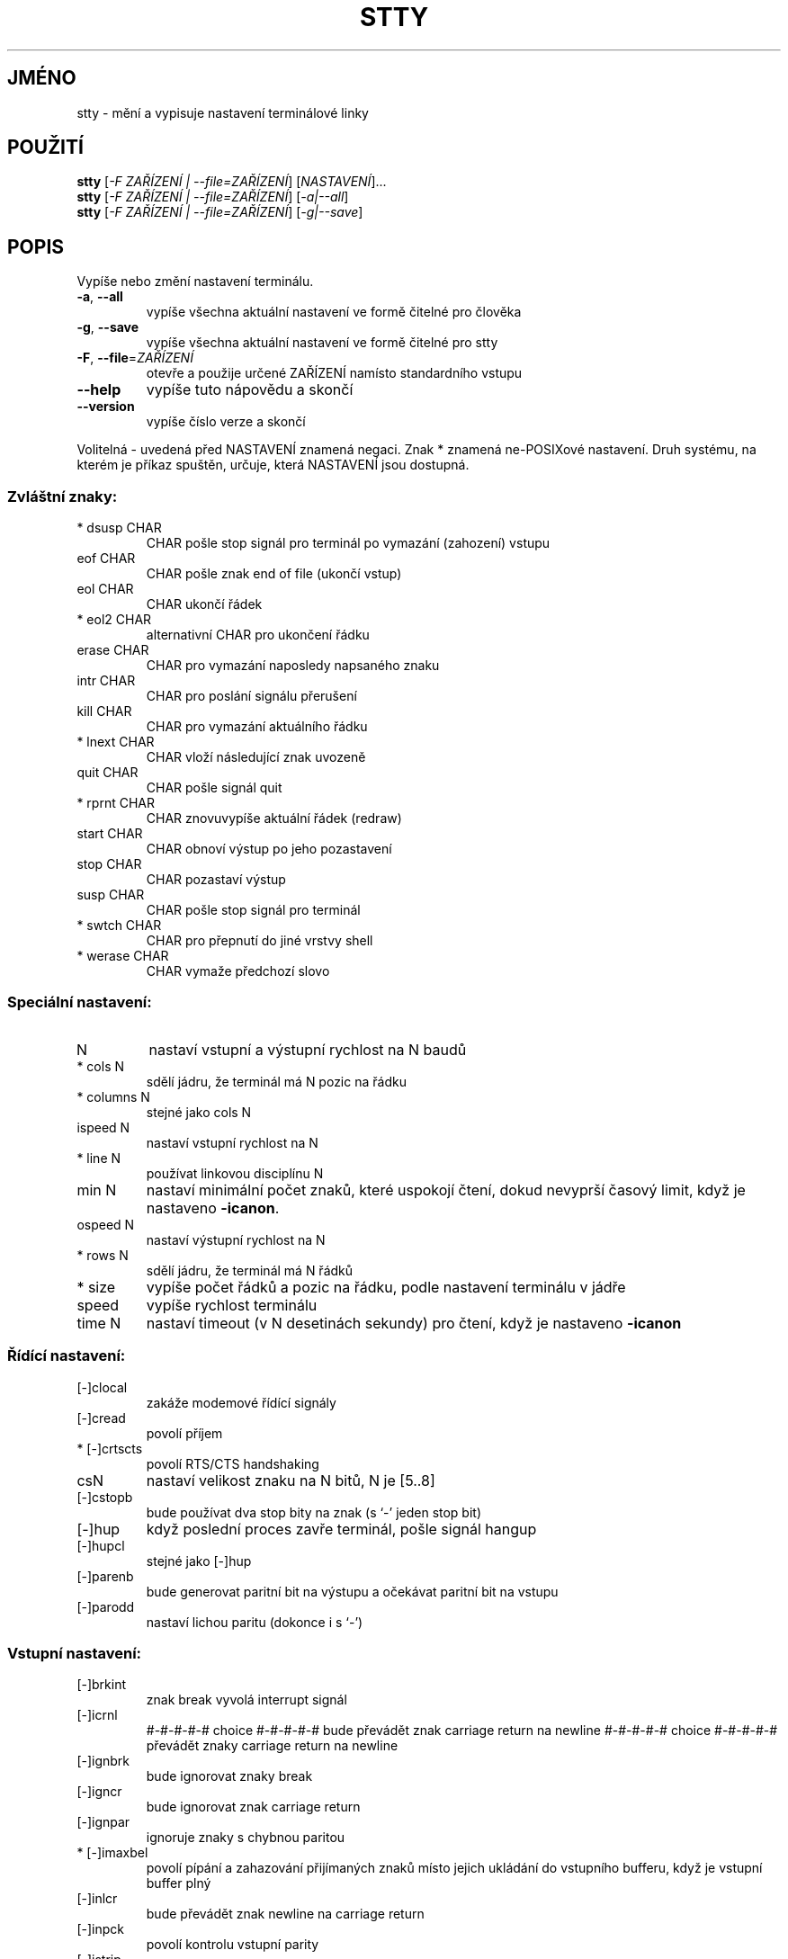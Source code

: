 .\" DO NOT MODIFY THIS FILE!  It was generated by help2man 1.35.
.\"*******************************************************************
.\"
.\" This file was generated with po4a. Translate the source file.
.\"
.\"*******************************************************************
.TH STTY 1 "říjen 2008" "GNU coreutils 7.0" "Uživatelské příkazy"
.SH JMÉNO
stty \- mění a vypisuje nastavení terminálové linky
.SH POUŽITÍ
\fBstty\fP [\fI\-F ZAŘÍZENÍ | \-\-file=ZAŘÍZENÍ\fP] [\fINASTAVENÍ\fP]...
.br
\fBstty\fP [\fI\-F ZAŘÍZENÍ | \-\-file=ZAŘÍZENÍ\fP] [\fI\-a|\-\-all\fP]
.br
\fBstty\fP [\fI\-F ZAŘÍZENÍ | \-\-file=ZAŘÍZENÍ\fP] [\fI\-g|\-\-save\fP]
.SH POPIS
.\" Add any additional description here
.PP
Vypíše nebo změní nastavení terminálu.
.TP 
\fB\-a\fP, \fB\-\-all\fP
vypíše všechna aktuální nastavení ve formě čitelné pro člověka
.TP 
\fB\-g\fP, \fB\-\-save\fP
vypíše všechna aktuální nastavení ve formě čitelné pro stty
.TP 
\fB\-F\fP, \fB\-\-file\fP=\fIZAŘÍZENÍ\fP
otevře a použije určené ZAŘÍZENÍ namísto standardního vstupu
.TP 
\fB\-\-help\fP
vypíše tuto nápovědu a skončí
.TP 
\fB\-\-version\fP
vypíše číslo verze a skončí
.PP
Volitelná \- uvedená před NASTAVENÍ znamená negaci. Znak * znamená
ne\-POSIXové nastavení. Druh systému, na kterém je příkaz spuštěn,
určuje, která NASTAVENÍ jsou dostupná.
.SS "Zvláštní znaky:"
.TP 
* dsusp CHAR
CHAR pošle stop signál pro terminál po vymazání (zahození) vstupu
.TP 
eof CHAR
CHAR pošle znak end of file (ukončí vstup)
.TP 
eol CHAR
CHAR ukončí řádek
.TP 
* eol2 CHAR
alternativní CHAR pro ukončení řádku
.TP 
erase CHAR
CHAR pro vymazání naposledy napsaného znaku
.TP 
intr CHAR
CHAR pro poslání signálu přerušení
.TP 
kill CHAR
CHAR pro vymazání aktuálního řádku
.TP 
* lnext CHAR
CHAR vloží následující znak uvozeně
.TP 
quit CHAR
CHAR pošle signál quit
.TP 
* rprnt CHAR
CHAR znovuvypíše aktuální řádek (redraw)
.TP 
start CHAR
CHAR obnoví výstup po jeho pozastavení
.TP 
stop CHAR
CHAR pozastaví výstup
.TP 
susp CHAR
CHAR pošle stop signál pro terminál
.TP 
* swtch CHAR
CHAR pro přepnutí do jiné vrstvy shell
.TP 
* werase CHAR
CHAR vymaže předchozí slovo
.SS "Speciální nastavení:"
.TP 
N
nastaví vstupní a výstupní rychlost na N baudů
.TP 
* cols N
sdělí jádru, že terminál má N pozic na řádku
.TP 
* columns N
stejné jako cols N
.TP 
ispeed N
nastaví vstupní rychlost na N
.TP 
* line N
používat linkovou disciplínu N
.TP 
min N
nastaví minimální počet znaků, které uspokojí čtení, dokud
nevyprší časový limit, když je nastaveno \fB\-icanon\fP.
.TP 
ospeed N
nastaví výstupní rychlost na N
.TP 
* rows N
sdělí jádru, že terminál má N řádků
.TP 
* size
vypíše počet řádků a pozic na řádku, podle nastavení terminálu v
jádře
.TP 
speed
vypíše rychlost terminálu
.TP 
time N
nastaví timeout (v N desetinách sekundy) pro čtení, když je nastaveno
\fB\-icanon\fP
.SS "Řídící nastavení:"
.TP 
[\-]clocal
zakáže modemové řídící signály
.TP 
[\-]cread
povolí příjem
.TP 
* [\-]crtscts
povolí RTS/CTS handshaking
.TP 
csN
nastaví velikost znaku na N bitů, N je [5..8]
.TP 
[\-]cstopb
bude používat dva stop bity na znak (s `\-' jeden stop bit)
.TP 
[\-]hup
když poslední proces zavře terminál, pošle signál hangup
.TP 
[\-]hupcl
stejné jako [\-]hup
.TP 
[\-]parenb
bude generovat paritní bit na výstupu a očekávat paritní bit na vstupu
.TP 
[\-]parodd
nastaví lichou paritu (dokonce i s `\-')
.SS "Vstupní nastavení:"
.TP 
[\-]brkint
znak break vyvolá interrupt signál
.TP 
[\-]icrnl
#\-#\-#\-#\-#  choice  #\-#\-#\-#\-#
bude převádět znak carriage return na newline
#\-#\-#\-#\-#  choice  #\-#\-#\-#\-#
převádět znaky carriage return na newline
.TP 
[\-]ignbrk
bude ignorovat znaky break
.TP 
[\-]igncr
bude ignorovat znak carriage return
.TP 
[\-]ignpar
ignoruje znaky s chybnou paritou
.TP 
* [\-]imaxbel
povolí pípání a zahazování přijímaných znaků místo jejich
ukládání do vstupního bufferu, když je vstupní buffer plný
.TP 
[\-]inlcr
bude převádět znak newline na carriage return
.TP 
[\-]inpck
povolí kontrolu vstupní parity
.TP 
[\-]istrip
bude nulovat nejvyšší (osmý) bit vstupních znaků clear high (8th) bit
of input characters
.TP 
* [\-]iutf8
bude předpokládat, že vstupní znaky jsou v kódování UTF\-8
.TP 
* [\-]iuclc
bude převádět velká písmena na malá
.TP 
* [\-]ixany
Dovolí, aby byl výstup restartován libovolným znakem a ne jen znakem
start
.TP 
[\-]ixoff
povolí zasílání start/stop znaků
.TP 
[\-]ixon
povolí XON/XOFF kontrolu toku
.TP 
[\-]parmrk
označí chyby parity (posloupností znaků 255\-0)
.TP 
[\-]tandem
stejné jako [\-]ixoff
.SS "Výstupní nastavení:"
.TP 
* bsN
delay styl pro backspace, N v rozsahu [0..1]
.TP 
* crN
delay styl pro carriage return, N v rozsahu [0..3]
.TP 
* ffN
delay styl pro form feed, N v rozsahu [0..1]
.TP 
* nlN
delay styl pro newline, N v rozsahu [0..1]
.TP 
* [\-]ocrnl
#\-#\-#\-#\-#  choice  #\-#\-#\-#\-#
bude převádět znak carriage return na newline
#\-#\-#\-#\-#  choice  #\-#\-#\-#\-#
převádět znaky carriage return na newline
.TP 
* [\-]ofdel
jako výplňkové znaky používat znaky delete místo znaků null
.TP 
* [\-]ofill
používat výplňkové (fill, padding) znaky v pauzách při přenosu
.TP 
* [\-]olcuc
převádět malá písmena na velká
.TP 
* [\-]onlcr
převádět znaky newline na dvojice carriage return\-newline
.TP 
* [\-]onlret
znak newline provede návrat vozíku (jako carriage return)
.TP 
* [\-]onocr
nevypisovat znaky carriage return v prvním sloupci
.TP 
[\-]opost
provádět postprocessing výstupu
.TP 
* tabN
delay styl pro horizontální tabulátor, N v rozsahu [0..3]
.TP 
* tabs
stejné jako tab0
.TP 
* \fB\-tabs\fP
stejné jako tab3
.TP 
* vtN
delay styl pro verikální tabulátor, N v rozsahu [0..1]
.SS "Lokální nastavení:"
.TP 
[\-]crterase
bude provádět echo při vymazávaní znaků pomocí posloupnosti
backspace\-space\-backspace
.TP 
* crtkill
kill all line by obeying the echoprt and echoe settings
.TP 
* \fB\-crtkill\fP
bude provádět echo speciálního znaku kill vymazáním všech znaků na
řádku způsobem určeným nastaveními echoctl a echok
.TP 
* [\-]ctlecho
bude provádět echo řídících znaků jako posloupností `^c'
.TP 
[\-]echo
bude provádět echo vstupních znaků
.TP 
* [\-]echoctl
stejné jako [\-]ctlecho
.TP 
[\-]echoe
stejné jako [\-]crterase
.TP 
[\-]echok
bude provádět echo znaku newline po znaku kill
.TP 
* [\-]echoke
stejné jako [\-]crtkill
.TP 
[\-]echonl
bude provádět echo znaku newline i když neprovádí echo ostatních
znaků
.TP 
* [\-]echoprt
bude provádět echo vymazávaných znaků pozpátku, mezi znaky `\e' a '/'
.TP 
[\-]icanon
povolí speciální znaky erase, kill, werase a rprnt
.TP 
[\-]iexten
povolí ne\-POSIXové speciální znaky
.TP 
[\-]isig
ovolí speciální znaky interrupt, quit a suspend
.TP 
[\-]noflsh
zakáže vyprázdnění bufferu po speciálních znacích interrupt a quit
.TP 
* [\-]prterase
stejné jako [\-]echoprt
.TP 
* [\-]tostop
pozastaví úlohy v pozadí, které se pokoušejí psát na terminál
.TP 
* [\-]xcase
Escapuje velká písmena znakem `\e', když je nastaveno icanon
.SS "Combination settings:"
.TP 
* [\-]LCASE
stejné jako [\-]lcase
.TP 
cbreak
stejné jako \fB\-icanon\fP
.TP 
\fB\-cbreak\fP
stejné jako icanon
.TP 
cooked
stejné jako brkint ignpar istrip icrnl ixon opost isig icanon; navíc
nastaví znaky eof a eol na jejich implicitní hodnoty
.TP 
\fB\-cooked\fP
stejné jako raw
.TP 
crt
stejné jako echoe echoctl echoke
.TP 
dec
stejné jako echoe echoctl echoke \fB\-ixany\fP intr ^c erase 0177 kill ^u
.TP 
* [\-]decctlq
stejné jako [\-]ixany
.TP 
ek
nastaví speciální znaky erase a kill na jejich implicitní hodnoty
.TP 
evenp
stejné jako parenb \fB\-parodd\fP cs7
.TP 
\fB\-evenp\fP
stejné jako \fB\-parenb\fP cs8
.TP 
* [\-]LCASE
stejné jako xcase iuclc olcuc
.TP 
litout
stejné jako \fB\-parenb\fP \fB\-istrip\fP \fB\-opost\fP cs8
.TP 
\fB\-litout\fP
stejné jako parenb istrip opost cs7
.TP 
nl
stejné jako \fB\-icrnl\fP \fB\-onlcr\fP
.TP 
\fB\-nl\fP
stejné jako icrnl \fB\-inlcr\fP \fB\-igncr\fP onlcr \fB\-ocrnl\fP \fB\-onlret\fP
.TP 
oddp
stejné jako parenb parodd cs7
.TP 
\fB\-oddp\fP
stejné jako \fB\-parenb\fP cs8
.TP 
[\-]parity
stejné jako [\-]evenp
.TP 
pass8
stejné jako \fB\-parenb\fP \fB\-istrip\fP cs8
.TP 
\fB\-pass8\fP
stejné jako parenb istrip cs7
.TP 
raw
stejné jako \fB\-ignbrk\fP \fB\-brkint\fP \fB\-ignpar\fP \fB\-parmrk\fP \fB\-inpck\fP
\fB\-istrip\fP \fB\-inlcr\fP \fB\-igncr\fP \fB\-icrnl\fP \fB\-ixon\fP \fB\-ixoff\fP \fB\-iuclc\fP
\fB\-ixany\fP \fB\-imaxbel\fP \fB\-opost\fP \fB\-isig\fP \fB\-icanon\fP \fB\-xcase\fP min 1 time 0
.TP 
\fB\-raw\fP
stejné jako cooked
.TP 
sane
stejné jako cread \fB\-ignbrk\fP brkint \fB\-inlcr\fP \fB\-igncr\fP icrnl \fB\-iutf8\fP
\fB\-ixoff\fP \fB\-iuclc\fP \fB\-ixany\fP imaxbel opost \fB\-olcuc\fP \fB\-ocrnl\fP onlcr
\fB\-onocr\fP \fB\-onlret\fP \fB\-ofill\fP \fB\-ofdel\fP nl0 cr0 tab0 bs0 vt0 ff0 isig
icanon iexten echo echoe echok \fB\-echonl\fP \fB\-noflsh\fP \fB\-xcase\fP \fB\-tostop\fP
\fB\-echoprt\fP echoctl echoke; nastaví všechny speciální znaky na jejich
implicitní hodnoty
.PP
Pracuje s terminálovou linkou připojenou na standardní vstup.  Pokud
nejsou zadány žádné parametry, příkaz \fBstty\fP vypíše rychlost,
číslo linkové disciplíny a odchylky od nastavení `stty sane'. CHAR v
nastaveních je brán buďto doslovně nebo kódovaně jako ^c, 0x37, 0177
nebo 127; Nastavením hodnoty `^\-' nebo `undef' se příslušný speciální
znak zakáže.
.SH AUTOR
Napsal David MacKenzie.
.SH "HLÁŠENÍ CHYB"
Chyby hlaste na <bug\-coreutils@gnu.org>.
.SH COPYRIGHT
Copyright \(co 2008 Free Software Foundation, Inc.  Licence GPLv3+: GNU GPL
verze 3 nebo novější <http://gnu.org/licenses/gpl.html>
.br
Toto je volné programové vybavení: můžete jej měnit a šířit. Je
zcela BEZ ZÁRUKY, v rozsahu povoleném zákonem.
.SH "DALŠÍ INFORMACE"
Úplná dokumentace pro \fBstty\fP je udržována jako Texinfo manuál. Pokud
jsou správně nainstalovány programy \fBinfo\fP a \fBstty\fP, měl by příkaz
.IP
\fBinfo coreutils 'stty invocation'\fP
.PP
zpřístupnit kompletní manuál.

